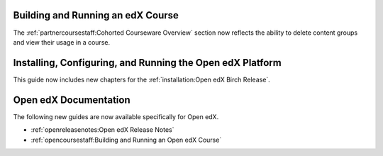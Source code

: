
==================================
Building and Running an edX Course
==================================

The :ref:`partnercoursestaff:Cohorted Courseware Overview` section now
reflects the ability to delete content groups and view their usage in a course.

============================================================
Installing, Configuring, and Running the Open edX Platform
============================================================

This guide now includes new chapters for the :ref:`installation:Open edX Birch
Release`.

======================
Open edX Documentation
======================

The following new guides are now available specifically for Open edX.

* :ref:`openreleasenotes:Open edX Release Notes`
* :ref:`opencoursestaff:Building and Running an Open edX Course`
